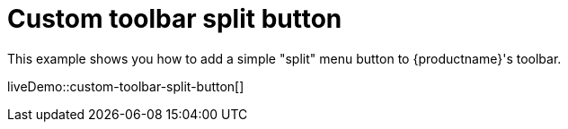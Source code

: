 = Custom toolbar split button
:description: This example shows you how to add a simple split menu button to TinyMCE's toolbar.
:description_short: Add a custom menu button to the toolbar.
:keywords: example demo custom toolbar menu button
:title_nav: Custom toolbar split button

This example shows you how to add a simple "split" menu button to {productname}'s toolbar.

liveDemo::custom-toolbar-split-button[]
